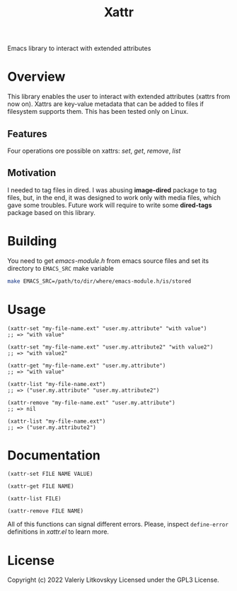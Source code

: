 #+TITLE: Xattr
Emacs library to interact with extended attributes

* Overview
This library enables the user to interact with extended attributes (xattrs from
now on).  Xattrs are key-value metadata that can be added to files if filesystem
supports them.  This has been tested only on Linux.

** Features
Four operations ore possible on xattrs: /set/, /get/, /remove/, /list/

** Motivation
I needed to tag files in dired.  I was abusing *image-dired* package to tag
files, but, in the end, it was designed to work only with media files, which
gave some troubles.  Future work will require to write some *dired-tags*
package based on this library.

* Building
You need to get /emacs-module.h/ from emacs source files and set its directory
to ~EMACS_SRC~ make variable

#+begin_src sh
make EMACS_SRC=/path/to/dir/where/emacs-module.h/is/stored
#+end_src

* Usage
#+begin_src elisp
(xattr-set "my-file-name.ext" "user.my.attribute" "with value")
;; => "with value"

(xattr-set "my-file-name.ext" "user.my.attribute2" "with value2")
;; => "with value2"

(xattr-get "my-file-name.ext" "user.my.attribute")
;; => "with value"

(xattr-list "my-file-name.ext")
;; => ("user.my.attribute" "user.my.attribute2")

(xattr-remove "my-file-name.ext" "user.my.attribute")
;; => nil

(xattr-list "my-file-name.ext")
;; => ("user.my.attribute2")
#+end_src

* Documentation
~(xattr-set FILE NAME VALUE)~

~(xattr-get FILE NAME)~

~(xattr-list FILE)~

~(xattr-remove FILE NAME)~

All of this functions can signal different errors.  Please, inspect
~define-error~ definitions in /xattr.el/ to learn more.

* License
Copyright (c) 2022 Valeriy Litkovskyy
Licensed under the GPL3 License.
